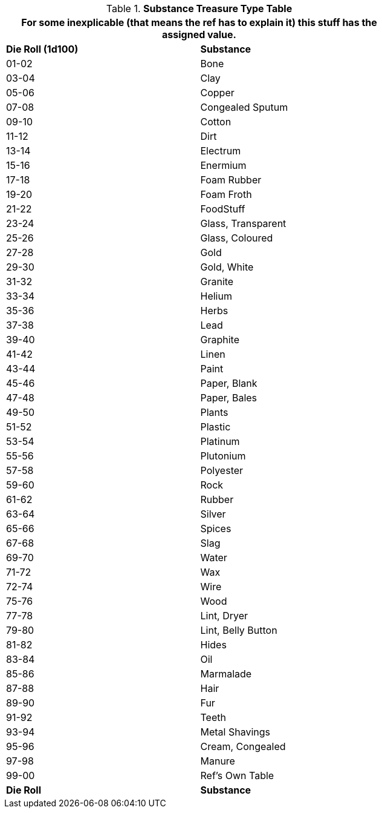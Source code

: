 .*Substance Treasure Type Table*
[width="75%",cols="^,<",frame="all", stripes="even"]
|===
2+<|For some inexplicable (that means the ref has to explain it) this stuff has the assigned value. 

s|Die Roll (1d100)
s|Substance

|01-02
|Bone

|03-04
|Clay

|05-06
|Copper

|07-08
|Congealed Sputum

|09-10
|Cotton

|11-12
|Dirt

|13-14
|Electrum

|15-16
|Enermium

|17-18
|Foam Rubber

|19-20
|Foam Froth

|21-22
|FoodStuff

|23-24
|Glass, Transparent

|25-26
|Glass, Coloured

|27-28
|Gold

|29-30
|Gold, White

|31-32
|Granite

|33-34
|Helium

|35-36
|Herbs

|37-38
|Lead

|39-40
|Graphite

|41-42
|Linen

|43-44
|Paint

|45-46
|Paper, Blank

|47-48
|Paper, Bales

|49-50
|Plants

|51-52
|Plastic

|53-54
|Platinum

|55-56
|Plutonium

|57-58
|Polyester

|59-60
|Rock

|61-62
|Rubber

|63-64
|Silver

|65-66
|Spices

|67-68
|Slag

|69-70
|Water

|71-72
|Wax

|72-74
|Wire

|75-76
|Wood

|77-78
|Lint, Dryer

|79-80
|Lint, Belly Button

|81-82
|Hides

|83-84
|Oil

|85-86
|Marmalade

|87-88
|Hair

|89-90
|Fur

|91-92
|Teeth

|93-94
|Metal Shavings

|95-96
|Cream, Congealed

|97-98
|Manure

|99-00
|Ref's Own Table

s|Die Roll
s|Substance


|===
